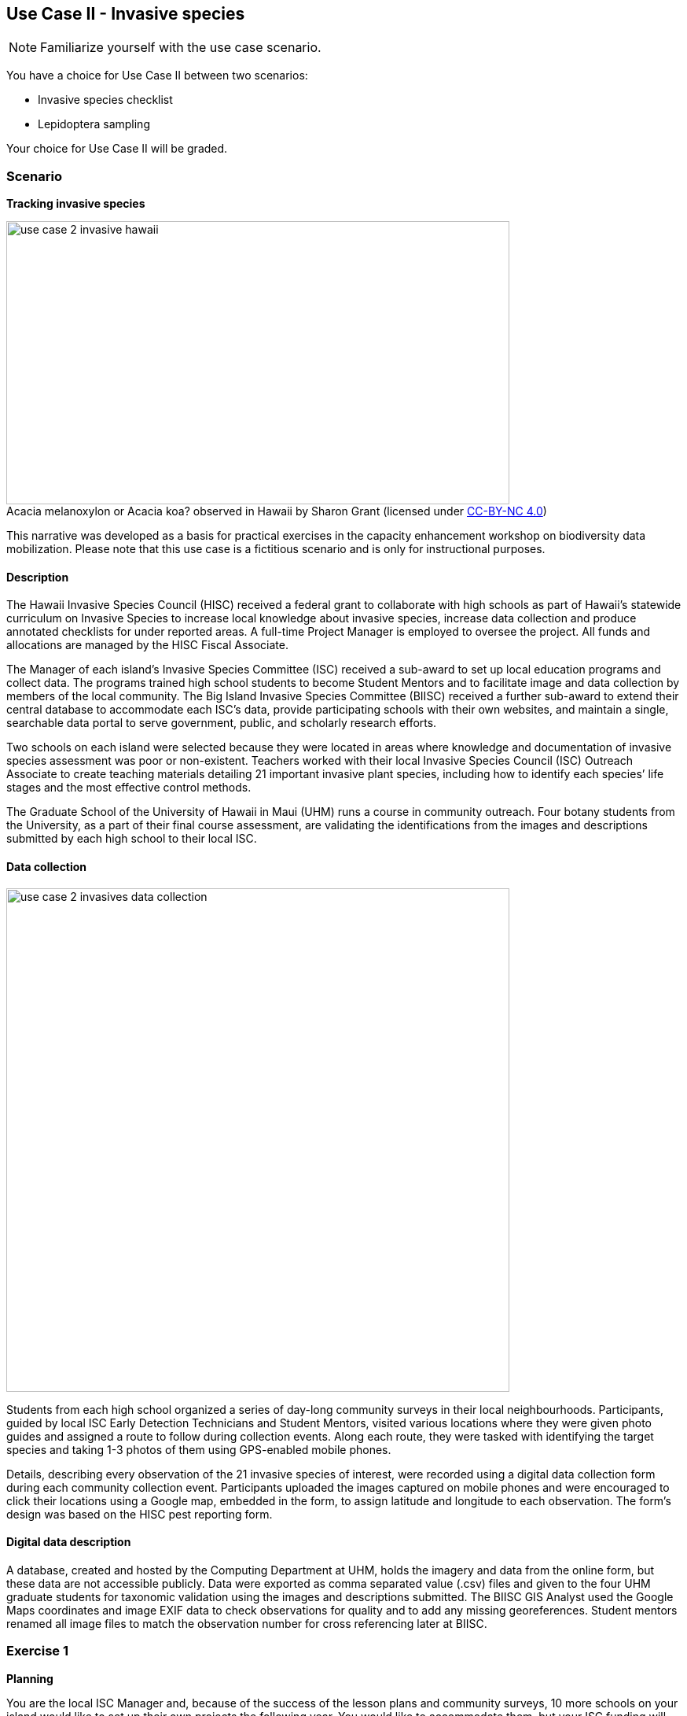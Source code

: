 [multipage-level=2]

== Use Case II - Invasive species
[NOTE.activity]
Familiarize yourself with the use case scenario.

You have a choice for Use Case II between two scenarios:

* Invasive species checklist
* Lepidoptera sampling

Your choice for Use Case II will be graded.

=== Scenario
*Tracking invasive species*

:figure-caption!:
.Acacia melanoxylon or Acacia koa? observed in Hawaii by Sharon Grant (licensed under http://creativecommons.org/licenses/by-nc/4.0/[CC-BY-NC 4.0])
image::img/web/use-case-2-invasive-hawaii.png[align="center", width="640", height="360"]
This narrative was developed as a basis for practical exercises in the capacity enhancement workshop on biodiversity data mobilization.
Please note that this use case is a fictitious scenario and is only for instructional purposes.

==== Description
The Hawaii Invasive Species Council (HISC) received a federal grant to collaborate with high schools as part of Hawaii’s statewide curriculum on Invasive Species to increase local knowledge about invasive species, increase data collection and produce annotated checklists for under reported areas. 
A full-time Project Manager is employed to oversee the project. 
All funds and allocations are managed by the HISC Fiscal Associate.

The Manager of each island’s Invasive Species Committee (ISC) received a sub-award to set up local education programs and collect data. 
The programs trained high school students to become Student Mentors and to facilitate image and data collection by members of the local community. 
The Big Island Invasive Species Committee (BIISC) received a further sub-award to extend their central database to accommodate each ISC’s data, provide participating schools with their own websites, and maintain a single, searchable data portal to serve government, public, and scholarly research efforts.

Two schools on each island were selected because they were located in areas where knowledge and documentation of invasive species assessment was poor or non-existent.
Teachers worked with their local Invasive Species Council (ISC) Outreach Associate to create teaching materials detailing 21 important invasive plant species, including how to identify each species’ life stages and the most effective control methods.

The Graduate School of the University of Hawaii in Maui (UHM) runs a course in community outreach.
Four botany students from the University, as a part of their final course assessment, are validating the identifications from the images and descriptions submitted by each high school to their local ISC.

==== Data collection

image::img/web/use-case-2-invasives-data-collection.png[align="center", width="640"]

Students from each high school organized a series of day-long community surveys in their local neighbourhoods.
Participants, guided by local ISC Early Detection Technicians and Student Mentors, visited various locations where they were given photo guides and assigned a route to follow during collection events.
Along each route, they were tasked with identifying the target species and taking 1-3 photos of them using GPS-enabled mobile phones. 

Details, describing every observation of the 21 invasive species of interest, were recorded using a digital data collection form during each community collection event.
Participants uploaded the images captured on mobile phones and were encouraged to click their locations using a Google map, embedded in the form, to assign latitude and longitude to each observation.
The form’s design was based on the HISC pest reporting form.

==== Digital data description
A database, created and hosted by the Computing Department at UHM, holds the imagery and data from the online form, but these data are not accessible publicly. 
Data were exported as comma separated value (.csv) files and given to the four UHM graduate students for taxonomic validation using the images and descriptions submitted.
The BIISC GIS Analyst used the Google Maps coordinates and image EXIF data to check observations for quality and to add any missing georeferences.
Student mentors renamed all image files to match the observation number for cross referencing later at BIISC.

=== Exercise 1

*Planning*

You are the local ISC Manager and, because of the success of the lesson plans and community surveys, 10 more schools on your island would like to set up their own projects the following year.
You would like to accommodate them, but your ISC funding will expire at the end of this year.
HISC has indicated that they will look favourably on a small grant application to expand your programs in the following year and BIISC has offered support.

==== Exercise 1a

*Analyze the financial implications of expanding the number of schools*

Evaluate the following options to expand the number of participating schools.
You can only select TWO of these options, so you need to choose wisely. 
Use the exercise sheet to propose the two options you selected and explain why you chose them.
. Pay extra summer interns to work at the local ISC to coordinate surveys .
. Offer financial support to BIISC to set up websites for each new school. 
. Offer financial compensation to the graduate students.
You will not be able to pay all four of them the equivalent of a regular salary, but could cover the costs of part time positions for two of them.
. Contract a software company to build a database that can automatically ingest data directly from the online form.
The system will include an admin interface to allow data manipulation and csv exports. 
. Fund four public outreach activities (e.g., a BioBlitz) to promote awareness in the communities and increase volunteer participation.
. Prepare and carry out a reusable training a course for the teachers at the schools to teach them how to prepare data for submission to BIISC. 

==== Exercise 1b

*Assign roles*

The new project has the following people available for data processing and mobilization.
How would you assign roles to maximize the efficiency of the data processing and transformation to produce data of the highest quality as efficiently as possible? 
Please use the exercise sheet to provide your answers.

* BIISC GIS Analyst: Advanced computer use, GIS and data analysis tools.
* ISC Manager: Good computer skills.
* ISC Outreach Associate: Good field identification skills; Basic computer use. Social media expert.
* Student Mentor 1: Basic taxonomic knowledge. Basic computer use.
* Student Mentor 2: Basic taxonomic knowledge. Basic computer use.
* Botany Student 1: Advanced taxonomic knowledge. Programming skills.
* Botany Student 2: Advanced taxonomic knowledge. 
* Botany Student 3: Advanced taxonomic knowledge. 
* Botany student 4: Advanced taxonomic knowledge.

=== Exercise 2

*Data capture*

The BIISC is now planning to make all of the data from the project publicly available by publishing datasets to GBIF.
As the BIISC’s Outreach Assistant, you must identify the relevant Darwin Core fields to accommodate the data from the online form.
You’ve noticed that additional data describing species and locations have been added to the data form by the graduate students performing validations.
To accommodate this data, you need to extend the data structure to aggregate the data from the online form with the added taxonomy and georeferences.

. Download ‘USE CASE 2 - BIISCoccurrence.csv’
. Using the downloaded dataset, produce a spreadsheet as example of the extended data structure and the fields you’ve identified as relevant for Darwin Core.
. Use the exercise sheet to explain your answers.

=== Exercise 3

*Data management*

Over the summer, interns at the HISC main office created checklists from the original occurrence data that were collected and augmented from the online form.
Taking the role of the HSC Project Leader, you must now carry out final quality checks prior to publication.

. Download ‘USE CASE 2 - BIISCChecklistPrecheckedFilledUnclean’
. Evaluate the dataset and identify which types of errors are present. 
. Identify possible ways to correct those issues and perform those corrections for as many of the errors as you can. 
. Use the exercise sheet to explain your answers and submit the cleaned dataset.

=== Exercise 4

*Data publishing*

The HISC is now ready to publish the checklist data and associated occurrences to GBIF.
For this exercise, you will take the role of the Project Leader.
Your responsibility: publishing the cleaned checklist data and associated occurences online through the GBIF network.

. Download USE CASE 2 - BIISCChecklistPrecheckedFilledCleanForPublication
. Use the exercise sheet to describe the steps you would perform to publish this dataset.  
. Use the previously provided IPT installation to publish the given dataset.

=== Exercise sheet

Download (MS Word, ?? MB)

=== Special acknowledgement
Exercise concept and content developed by Sharon Grant, John Wieczorek, David Bloom and Laura Russell. For reference this use case is a fictionalized story based on a https://doi.org/10.15468/hp7zwr[real dataset]. 

Simpson A (2016). Big Island Invasive Species Committee - Pest Reports - 2005-2010. Version 4.1. 
United States Geological Survey. 
Occurrence Dataset https://doi.org/10.15468/hp7zwr accessed via GBIF.org on 2017-07-13.
